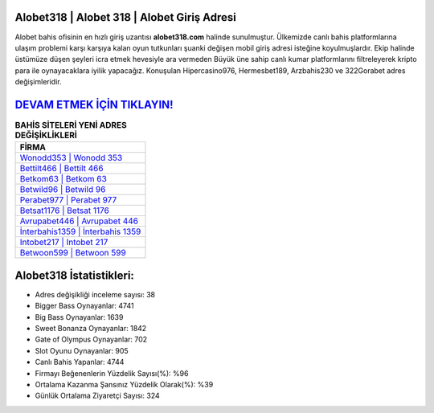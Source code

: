 ﻿Alobet318 | Alobet 318 | Alobet Giriş Adresi
===================================

.. image:: images/alobet-giris.jpg
   :width: 600
   
Alobet bahis ofisinin en hızlı giriş uzantısı **alobet318.com** halinde sunulmuştur. Ülkemizde canlı bahis platformlarına ulaşım problemi karşı karşıya kalan oyun tutkunları şuanki değişen mobil giriş adresi isteğine koyulmuşlardır. Ekip halinde üstümüze düşen şeyleri icra etmek hevesiyle ara vermeden Büyük üne sahip  canlı kumar platformlarını filtreleyerek kripto para ile oynayacaklara iyilik yapacağız. Konuşulan Hipercasino976, Hermesbet189, Arzbahis230 ve 322Gorabet adres değişimleridir.

`DEVAM ETMEK İÇİN TIKLAYIN! <https://cutt.ly/QwVVg2Vk>`_
==============

.. list-table:: **BAHİS SİTELERİ YENİ ADRES DEĞİŞİKLİKLERİ**
   :widths: 100
   :header-rows: 1

   * - FİRMA
   * - `Wonodd353 | Wonodd 353 <wonodd353-wonodd-353-wonodd-giris-adresi.html>`_
   * - `Bettilt466 | Bettilt 466 <bettilt466-bettilt-466-bettilt-giris-adresi.html>`_
   * - `Betkom63 | Betkom 63 <betkom63-betkom-63-betkom-giris-adresi.html>`_	 
   * - `Betwild96 | Betwild 96 <betwild96-betwild-96-betwild-giris-adresi.html>`_	 
   * - `Perabet977 | Perabet 977 <perabet977-perabet-977-perabet-giris-adresi.html>`_ 
   * - `Betsat1176 | Betsat 1176 <betsat1176-betsat-1176-betsat-giris-adresi.html>`_
   * - `Avrupabet446 | Avrupabet 446 <avrupabet446-avrupabet-446-avrupabet-giris-adresi.html>`_	 
   * - `İnterbahis1359 | İnterbahis 1359 <interbahis1359-interbahis-1359-interbahis-giris-adresi.html>`_
   * - `Intobet217 | Intobet 217 <intobet217-intobet-217-intobet-giris-adresi.html>`_
   * - `Betwoon599 | Betwoon 599 <betwoon599-betwoon-599-betwoon-giris-adresi.html>`_
	 
Alobet318 İstatistikleri:
===================================	 
* Adres değişikliği inceleme sayısı: 38
* Bigger Bass Oynayanlar: 4741
* Big Bass Oynayanlar: 1639
* Sweet Bonanza Oynayanlar: 1842
* Gate of Olympus Oynayanlar: 702
* Slot Oyunu Oynayanlar: 905
* Canlı Bahis Yapanlar: 4744
* Firmayı Beğenenlerin Yüzdelik Sayısı(%): %96
* Ortalama Kazanma Şansınız Yüzdelik Olarak(%): %39
* Günlük Ortalama Ziyaretçi Sayısı: 324
